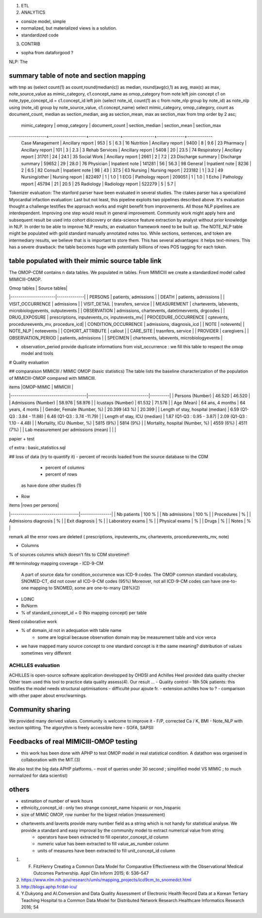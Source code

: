 1. ETL

2. ANALYTICS

- consize model, simple
- normalized, but materialized views is a solution.
- standardized code

3. CONTRIB

- sopha from dataforgood ?

NLP: The

summary table of note and section mapping
=========================================

with tmp as (select count(1) as count,round(median(c)) as median, round(avg(c),1) as avg, max(c) as max, note_source_value as mimic_category, c1.concept_name as omop_category from note left join concept c1 on note_type_concept_id = c1.concept_id left join (select note_id, count(1) as c from note_nlp group by note_id) as note_nlp using (note_id)  group by note_source_value, c1.concept_name) select mimic_category, omop_category, count as  document_count, median as section_median, avg as section_mean, max as section_max from tmp order by 2 asc;

  mimic_category   |   omop_category   | document_count | section_median | section_mean | section_max 
-------------------+-------------------+----------------+----------------+--------------+-------------
 Case Management   | Ancillary report  |            953 |              5 |          6.3 |          16
 Nutrition         | Ancillary report  |           9400 |              8 |          9.6 |          23
 Pharmacy          | Ancillary report  |            101 |              3 |          2.3 |           3
 Rehab Services    | Ancillary report  |           5408 |             20 |         23.5 |          74
 Respiratory       | Ancillary report  |          31701 |             24 |         24.1 |          35
 Social Work       | Ancillary report  |           2661 |              2 |          7.2 |          23
 Discharge summary | Discharge summary |          59652 |             29 |         28.0 |          76
 Physician         | Inpatient note    |         141281 |             56 |         56.3 |          98
 General           | Inpatient note    |           8236 |              2 |          6.5 |          82
 Consult           | Inpatient note    |             98 |             43 |         37.5 |          63
 Nursing           | Nursing report    |         223182 |              1 |          3.2 |          49
 Nursing/other     | Nursing report    |         822497 |              1 |          1.0 |           1
 ECG               | Pathology report  |         209051 |              1 |          1.0 |           1
 Echo              | Pathology report  |          45794 |             21 |         20.5 |          25
 Radiology         | Radiology report  |         522279 |              5 |          5.7 |          



Tokenizer evaluation: The stanford parser have been evaluated in several studies. The ctakes parser has a specialized
Myocardial infaction evaluation: Last but not least, this pipeline exploits two pipelines described above. It's evaluation thought a challenge testifies the approach works and might benefit from improvements.
All those NLP pipelines are interdependent. Improving one step would result in general improvement. Community work might apply here and subsequent result be used into cohort discovery or data-science feature extraction by analyst without prior knowledge in NLP. In order to be able to improve NLP results, an evaluation framework need to be built up. The NOTE_NLP table might be populated with gold standard manually annotated notes too.
While sections, sentences, and token are intermediary results, we believe that is is important to store them. This has several advantages: it helps text-miners. This has a severe drawback: the table becomes huge with potentially billions of rows POS tagging for each token.

table populated with their mimic source table link
=====================================================

The OMOP-CDM contains n data tables. We populated m tables.
From MIMICIII we create a standardized model called MIMICIII-OMOP.

| Omop tables    	| Source tables|
|-----------------------|--------------|
| PERSONS 		| patients, admissions |
| DEATH 		| patients, admissions |
| VISIT_OCCURRENCE 	| admissions |
| VISIT_DETAIL 		| transfers, service |
| MEASUREMENT 		| chartevents, labevents, microbiologyevents, outputevents |
| OBSERVATION 		| admissions, chartevents, datetimevvents, drgcodes |
| DRUG_EXPOSURE 	| prescriptions, inputevents_cv, inputevents_mv|
| PROCEDURE_OCCURRENCE 	| cptevents, procedureevents_mv, procedure_icd|
| CONDITION_OCCURRENCE 	| admissions, diagnosis_icd |
| NOTE 			| notevents|
| NOTE_NLP 		| noteevents |
| COHORT_ATTRIBUTE 	| callout |
| CARE_SITE 		| trasnfers, service |
| PROVIDER 		| caregivers |
| OBSERVATION_PERIOD 	| patients, admissions |
| SPECIMEN 	 	| chartevents, labevents, microbiologyevents |

- observation_period provide duplicate informations from visit_occurrence : we fill this table to respect the omop model and tools

# Quality evaluation

##  comparaison MIMICIII / MIMIC OMOP (basic statistics)
The table lists the baseline characterization of the population of MIMICIII-OMOP compared with MIMICIII.

| items					|OMOP-MIMIC 			| MIMICIII |
|---------------------------------------|-------------------------------|----------|
| Persons (Number) 			| 46.520 			| 46.520 |
| Admissions (Number) 			| 58.976 			| 58.976 |
| Icustays (Number)   			| 61.532 			| 71.576 |
| Age (Mean)  				| 64 ans, 4 months 		| 64 years, 4 monts |
| Gender, Female (Number, %) 	       	| 20.399 (43 %)               	| 20.399 |
| Length of stay, hospital (median) 	| 6.59 (Q1-Q3 : 3.84 - 11.88) 	| 6.46 (Q1-Q3 : 3.74 -11.79) |
| Length of stay, ICU (median)      	| 1.87 (Q1-Q3 : 0.95 - 3.87)  	| 2.09 (Q1-Q3 : 1.10 - 4.48) |
| Mortality, ICU (Number, %)        	| 5815 (9%)                   	| 5814 (9%) |
| Mortality, hospital (Number, %)   	| 4559 (6%)                   	| 4511 (7%) |
| Lab measurement per admissions (mean) |                    		|  |

papier + test

cf extra : basic_statistics.sql

## loss of data (try to quantify it)
- percent of records loaded from the source database to the CDM 
    - percent of columns
    - percent of rows
  as have done other studies (1) 

- Row
 
| items                             |rows per persons|
|-----------------------------------|----------------|
| Nb patients                       | 100 % |
| Nb admissions                     | 100 % |
| Procedures                        |  % |
| Admissions diagnosis              |  % |
| Exit diagnosis                    |  % |
| Laboratory exams                  |  % |
| Physical exams                    |  % |
| Drugs                             |  % |
| Notes                             |  % |

remark all the error rows are deleted ( prescriptions, inputevents_mv, chartevents, procedureevents_mv, note)

- Columns
% of sources columns which doesn't fits to CDM
storetime!!

## terminology mapping coverage
- ICD-9-CM 
   A part of source data for condition_occurrence was ICD-9 codes. 
   The OMOP common standard vocabulary, SNOMED-CT, did not cover all ICD-9-CM codes (95%)
   Moreover, not all ICD-9-CM codes can have one-to-one mapping to SNOMED, some are one-to-many (28%)(2)
- LOINC
- RxNorm

- % of standard_concept_id = 0 (No mapping concept) per table
Need colaborative work

- % of domain_id not in adequation with table name 
	- some are logical because observation domain may be measurement table and vice verca

- we have mapped  many source concept to one standard concept
  is it the same meaning? distribution of values sometimes very different

ACHILLES evaluation
#######################

ACHILLES is open-source software application developped by OHDSI and Achilles Heel provided data quality checker
Other team used this tool to practice data quality assess(4).
Our result ...
- Quality control
- 18h 50k patients: this testifies the model needs structural optimisations
- difficulté pour ajoute fr. 
- extension achilles how to ?
- comparison with other paper about error/warnings.

Community sharing
===================

We provided many derived values. Community is welcome to improve it
- F/P, corrected Ca / K, BMI
- Note_NLP with section splitting. The algorythm is freely accessible here
- SOFA, SAPSII

Feedbacks of real MIMICIII-OMOP testing
=========================================

- this work has been done with APHP to test OMOP model in real statistical condition. A datathon was organised in collaboration with the MIT.(3)
We also test the big data APHP platforms.
- most of queries under 30 second ; simplified model VS MIMIC ; to much normalized for data scientist)

others
========

- estimation of number of work hours
- ethnicity_concept_id : only two strange concept_name hispanic or non_hispanic
- size of MIMIC OMOP, row number for the bigest relation (measurement)
- chartevents and lavents provide many number field as a string which is not handy for statistical analyse. We provide a standard and easy improval by the community model to extract numerical value from string
	- operators have been extracted to fill operator_concept_id column
	- numeric value has been extracted to fill value_as_number column
	- units of measures have been extracted to fill unit_concept_id column

1. F. FitzHenry Creating a Common Data Model for Comparative Effectiveness with the Observational Medical Outcomes Partnership. Appl Clin Inform 2015; 6: 536–547
2. https://www.nlm.nih.gov/research/umls/mapping_projects/icd9cm_to_snomedct.html
3. http://blogs.aphp.fr/dat-icu/
4. Y.Dukyong and Al.Conversion and Data Quality Assessment of Electronic Health Record Data at a Korean Tertiary Teaching Hospital to a Common Data Model for Distributed Network Research.Healthcare Informatics Research 2016; 54
